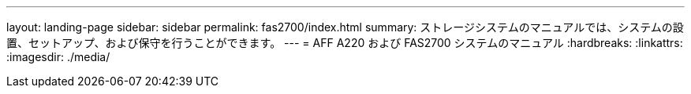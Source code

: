 ---
layout: landing-page 
sidebar: sidebar 
permalink: fas2700/index.html 
summary: ストレージシステムのマニュアルでは、システムの設置、セットアップ、および保守を行うことができます。 
---
= AFF A220 および FAS2700 システムのマニュアル
:hardbreaks:
:linkattrs: 
:imagesdir: ./media/


